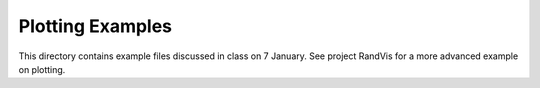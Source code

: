 Plotting Examples
=================

This directory contains example files discussed in class on 7 January.
See project RandVis for a more advanced example on plotting.
